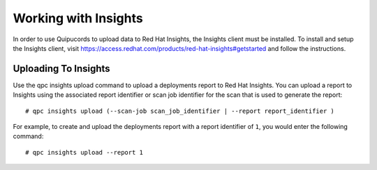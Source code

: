 Working with Insights
---------------------
In order to use Quipucords to upload data to Red Hat Insights, the Insights client must be installed. To install and setup the Insights client, visit https://access.redhat.com/products/red-hat-insights#getstarted and follow the instructions.


Uploading To Insights
^^^^^^^^^^^^^^^^^^^^^
Use the qpc insights upload command to upload a deployments report to Red Hat Insights. You can upload a report to Insights using the associated report identifier or scan job identifier for the scan that is used to generate the report::

  # qpc insights upload (--scan-job scan_job_identifier | --report report_identifier )

For example, to create and upload the deployments report with a report identifier of ``1``, you would enter the following command::

  # qpc insights upload --report 1
